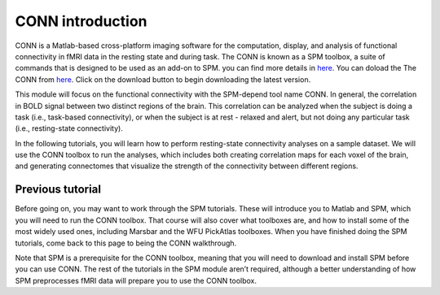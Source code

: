 CONN introduction
=================

CONN is a Matlab-based cross-platform imaging software for the computation, display, and analysis of functional connectivity in fMRI data in the resting 
state and during task. The CONN is known as a SPM toolbox, a suite of commands that is designed to be used as an add-on to SPM. you can find more details in 
`here <https://web.conn-toolbox.org/>`__. You can doload the The CONN from `here <https://www.nitrc.org/projects/conn>`__.  Click on the download button to 
begin downloading the latest version.

.. image:: CONN.png

This module will focus on the functional connectivity with the SPM-depend tool name CONN. In general, the correlation in BOLD signal between two distinct 
regions of the brain. This correlation can be analyzed when the subject is doing a task (i.e., task-based connectivity), or when the subject is at rest - 
relaxed and alert, but not doing any particular task (i.e., resting-state connectivity).

In the following tutorials, you will learn how to perform resting-state connectivity analyses on a sample dataset. We will use the CONN toolbox to run the 
analyses, which includes both creating correlation maps for each voxel of the brain, and generating connectomes that visualize the strength of the 
connectivity between different regions.

Previous tutorial
^^^^^^^^^^^^^^^^^
Before going on, you may want to work through the SPM tutorials. These will introduce you to Matlab and SPM, which you will need to run the CONN toolbox. 
That course will also cover what toolboxes are, and how to install some of the most widely used ones, including Marsbar and the WFU PickAtlas toolboxes. When 
you have finished doing the SPM tutorials, come back to this page to being the CONN walkthrough.

Note that SPM is a prerequisite for the CONN toolbox, meaning that you will need to download and install SPM before you can use CONN. The rest of the 
tutorials in the SPM module aren’t required, although a better understanding of how SPM preprocesses fMRI data will prepare you to use the CONN toolbox.

